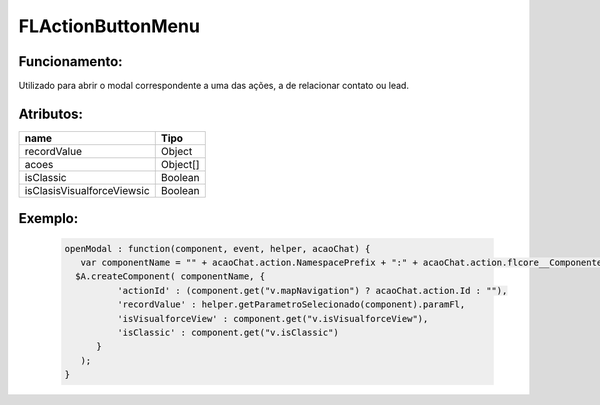 ##########################
FLActionButtonMenu
##########################

Funcionamento:
~~~~~~~~~~~~~~~~
Utilizado para abrir o modal correspondente a uma das ações, a de relacionar contato ou lead.

Atributos:
~~~~~~~~~~~~

+----------------------------+-----------------------+
|  name                      | Tipo                  |
+============================+=======================+
| recordValue                | Object                |
+----------------------------+-----------------------+
| acoes                      | Object[]              |
+----------------------------+-----------------------+
| isClassic                  | Boolean               |
+----------------------------+-----------------------+
| isClasisVisualforceViewsic | Boolean               |
+----------------------------+-----------------------+

Exemplo:
~~~~~~~~
   .. code-block:: html

      openModal : function(component, event, helper, acaoChat) {
         var componentName = "" + acaoChat.action.NamespacePrefix + ":" + acaoChat.action.flcore__ComponenteLightning__c;
        $A.createComponent( componentName, {
                'actionId' : (component.get("v.mapNavigation") ? acaoChat.action.Id : ""),
                'recordValue' : helper.getParametroSelecionado(component).paramFl,
                'isVisualforceView' : component.get("v.isVisualforceView"),
                'isClassic' : component.get("v.isClassic")
            }
         );
      }

